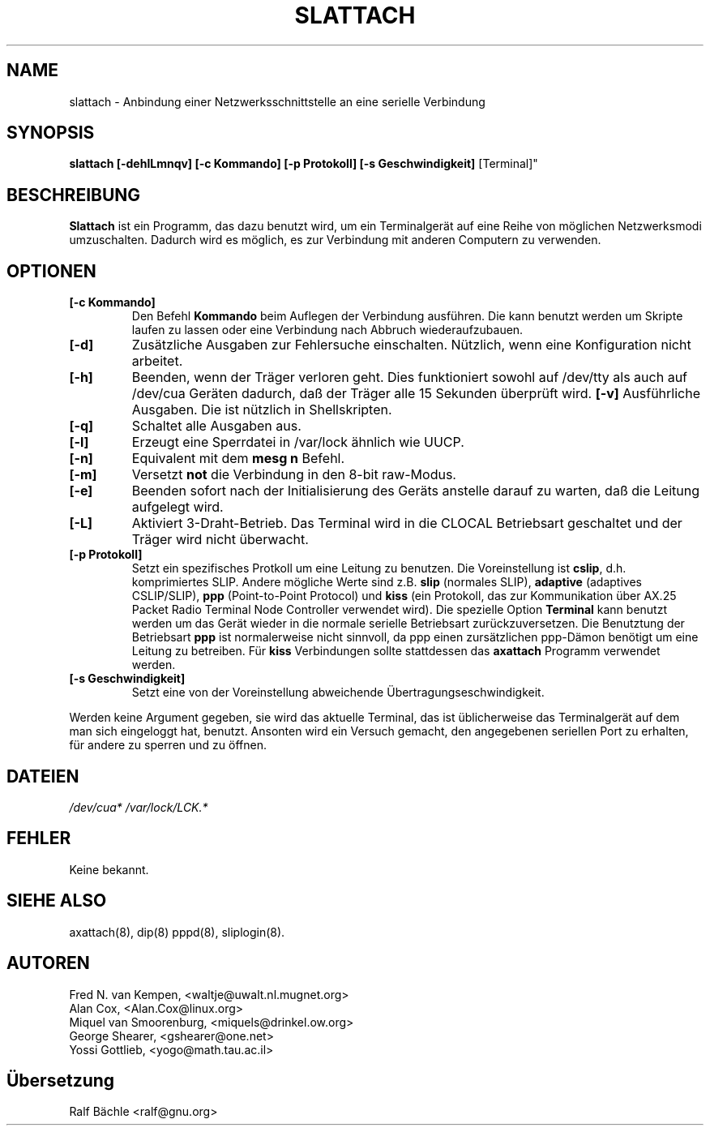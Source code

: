 .TH SLATTACH 8 "6. M\(:arz 1999" "net\-tools" "slattach"
.SH NAME
slattach \- Anbindung einer Netzwerksschnittstelle an eine serielle Verbindung
.SH SYNOPSIS
.B "slattach [\-dehlLmnqv] [\-c Kommando] [\-p Protokoll] [\-s Geschwindigkeit]
[Terminal]"
.br
.SH BESCHREIBUNG
.B Slattach
ist ein Programm, das dazu benutzt wird, um ein Terminalger\(:at auf eine
Reihe von m\(:oglichen Netzwerksmodi umzuschalten.  Dadurch wird es
m\(:oglich, es zur Verbindung mit anderen Computern zu verwenden.
.SH OPTIONEN
.TP
.B "[\-c Kommando]"
Den Befehl
.B Kommando
beim Auflegen der Verbindung ausf\(:uhren.  Die kann benutzt werden um
Skripte laufen zu lassen oder eine Verbindung nach Abbruch wiederaufzubauen.
.TP
.B "[\-d]"
Zus\(:atzliche Ausgaben zur Fehlersuche einschalten.  N\(:utzlich, wenn
eine Konfiguration nicht arbeitet.
.TP
.B "[\-h]"
Beenden, wenn der Tr\(:ager verloren geht.  Dies funktioniert sowohl auf
/dev/tty als auch auf /dev/cua Ger\(:aten dadurch, da\(ss der Tr\(:ager
alle 15 Sekunden \(:uberpr\(:uft wird.
.B "[\-v]"
Ausf\(:uhrliche Ausgaben.  Die ist n\(:utzlich in Shellskripten.
.TP
.B "[\-q]"
Schaltet alle Ausgaben aus.
.TP
.B "[\-l]"
Erzeugt eine Sperrdatei in /var/lock \(:ahnlich wie UUCP.
.TP
.B "[\-n]"
Equivalent mit dem
.B mesg n
Befehl.
.TP
.B "[\-m]"
Versetzt \fBnot\fP die Verbindung in den 8-bit raw-Modus.
.TP
.B "[\-e]"
Beenden sofort nach der Initialisierung des Ger\(:ats anstelle darauf zu
warten, da\(ss die Leitung aufgelegt wird.
.TP
.B "[\-L]"
Aktiviert 3-Draht-Betrieb.  Das Terminal wird in die CLOCAL Betriebsart
geschaltet und der Tr\(:ager wird nicht \(:uberwacht.
.TP
.B "[\-p Protokoll]"
Setzt ein spezifisches Protkoll um eine Leitung zu benutzen.  Die
Voreinstellung ist
.BR cslip ,
d.h. komprimiertes SLIP.  Andere m\(:ogliche Werte sind z.B.
.B "slip"
(normales SLIP), 
.B "adaptive"
(adaptives CSLIP/SLIP),
.B "ppp"
(Point-to-Point Protocol)
und
.B "kiss"
(ein Protokoll, das zur Kommunikation \(:uber AX.25 Packet Radio Terminal Node
Controller verwendet wird).
Die spezielle Option
.B "Terminal"
kann benutzt werden um das Ger\(:at wieder in die normale serielle Betriebsart
zur\(:uckzuversetzen.  Die Benutztung der Betriebsart
.B ppp
ist normalerweise nicht sinnvoll, da ppp einen zurs\(:atzlichen ppp-D\(:amon
ben\(:otigt um eine Leitung zu betreiben.
F\(:ur
.B kiss
Verbindungen sollte stattdessen das
.B axattach
Programm verwendet werden.
.TP
.B "[\-s Geschwindigkeit]"
Setzt eine von der Voreinstellung abweichende \(:Ubertragungseschwindigkeit.
.PP
Werden keine Argument gegeben, sie wird das aktuelle Terminal, das ist
\(:ublicherweise das Terminalger\(:at auf dem man sich eingeloggt hat,
benutzt.  Ansonten wird ein Versuch gemacht, den angegebenen seriellen Port
zu erhalten, f\(:ur andere zu sperren und zu \(:offnen.
.SH DATEIEN
.I /dev/cua* /var/lock/LCK.*
.SH FEHLER
Keine bekannt.
.SH SIEHE ALSO
axattach(8), dip(8) pppd(8), sliplogin(8).
.SH AUTOREN
Fred N. van Kempen, <waltje@uwalt.nl.mugnet.org>
.br
Alan Cox, <Alan.Cox@linux.org>
.br
Miquel van Smoorenburg, <miquels@drinkel.ow.org>
.br
George Shearer, <gshearer@one.net>
.br
Yossi Gottlieb, <yogo@math.tau.ac.il>
.SH \(:Ubersetzung
Ralf B\(:achle <ralf@gnu.org>

